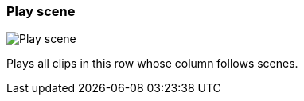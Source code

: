 ifdef::pdf-theme[[[row-cell-play-scene,Play scene]]]
ifndef::pdf-theme[[[row-cell-play-scene,Play scene image:playtime::generated/screenshots/elements/row-cell/play-scene.png[width=50, pdfwidth=8mm]]]]
=== Play scene

image::playtime::generated/screenshots/elements/row-cell/play-scene.png[Play scene, role="related thumb right", float=right]

Plays all clips in this row whose column follows scenes.

